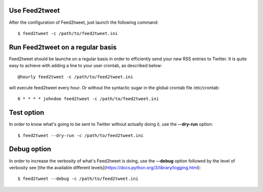 Use Feed2tweet
==============
After the configuration of Feed2tweet, just launch the following command::

    $ feed2tweet -c /path/to/feed2tweet.ini

Run Feed2tweet on a regular basis
=================================
Feed2tweet should be launche on a regular basis in order to efficiently send your new RSS entries to Twitter. It is quite easy to achieve with adding a line to your user crontab, as described below::

    @hourly feed2tweet -c /path/to/feed2tweet.ini

will execute feed2tweet every hour. Or without the syntactic sugar in the global crontab file /etc/crontab::

    0 * * * * johndoe feed2tweet -c /path/to/feed2tweet.ini

Test option
===========
In order to know what's going to be sent to Twitter without actually doing it, use the **--dry-run** option::

    $ feed2tweet --dry-run -c /path/to/feed2tweet.ini

Debug option
============
In order to increase the verbosity of what's Feed2tweet is doing, use the **--debug** option followed by the level of verbosity see [the the available different levels](https://docs.python.org/3/library/logging.html)::

    $ feed2tweet --debug -c /path/to/feed2tweet.ini
